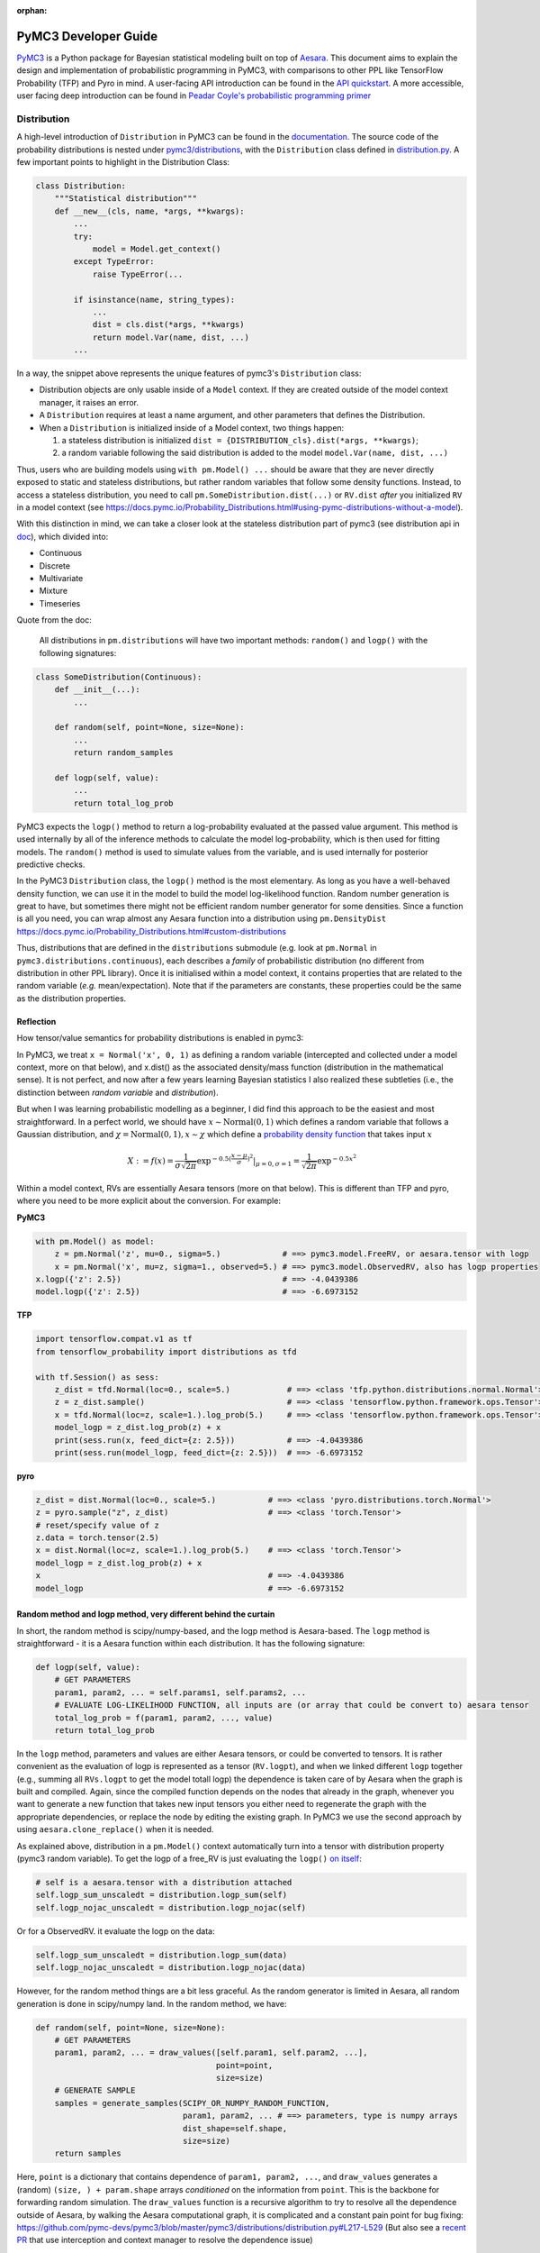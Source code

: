 :orphan:

..
    _referenced in html_theme_options docs/source/conf.py

=====================
PyMC3 Developer Guide
=====================

`PyMC3 <https://docs.pymc.io/>`__ is a Python package for Bayesian
statistical modeling built on top of
`Aesara <https://aesara.readthedocs.io/en/latest/index.html>`__. This
document aims to explain the design and implementation of probabilistic
programming in PyMC3, with comparisons to other PPL like TensorFlow Probability (TFP)
and Pyro in mind. A user-facing API
introduction can be found in the `API
quickstart <https://docs.pymc.io/notebooks/api_quickstart.html>`__. A more accessible, user facing deep introduction can be found in
`Peadar Coyle's probabilistic programming primer <https://github.com/springcoil/probabilisticprogrammingprimer>`__

Distribution
------------

A high-level introduction of ``Distribution`` in PyMC3 can be found in
the `documentation <https://docs.pymc.io/Probability_Distributions.html>`__. The source
code of the probability distributions is nested under
`pymc3/distributions <https://github.com/pymc-devs/pymc3/blob/master/pymc3/distributions/>`__,
with the ``Distribution`` class defined in `distribution.py
<https://github.com/pymc-devs/pymc3/blob/master/pymc3/distributions/distribution.py#L23-L44>`__.
A few important points to highlight in the Distribution Class:

.. code:: python

    class Distribution:
        """Statistical distribution"""
        def __new__(cls, name, *args, **kwargs):
            ...
            try:
                model = Model.get_context()
            except TypeError:
                raise TypeError(...

            if isinstance(name, string_types):
                ...
                dist = cls.dist(*args, **kwargs)
                return model.Var(name, dist, ...)
            ...

In a way, the snippet above represents the unique features of pymc3's
``Distribution`` class:

- Distribution objects are only usable inside of a ``Model`` context. If they are created outside of the model context manager, it raises an error.

- A ``Distribution`` requires at least a name argument, and other parameters that defines the Distribution.

- When a ``Distribution`` is initialized inside of a Model context, two things happen:

  1. a stateless distribution is initialized ``dist = {DISTRIBUTION_cls}.dist(*args, **kwargs)``;
  2. a random variable following the said distribution is added to the model ``model.Var(name, dist, ...)``

Thus, users who are building models using ``with pm.Model() ...`` should
be aware that they are never directly exposed to static and stateless
distributions, but rather random variables that follow some density
functions. Instead, to access a stateless distribution, you need to call
``pm.SomeDistribution.dist(...)`` or ``RV.dist`` *after* you initialized
``RV`` in a model context (see
https://docs.pymc.io/Probability\_Distributions.html#using-pymc-distributions-without-a-model).

With this distinction in mind, we can take a closer look at the
stateless distribution part of pymc3 (see distribution api in `doc
<https://docs.pymc.io/api/distributions.html>`__), which divided into:

- Continuous

- Discrete

- Multivariate

- Mixture

- Timeseries

Quote from the doc:

    All distributions in ``pm.distributions`` will have two important
    methods: ``random()`` and ``logp()`` with the following signatures:

.. code:: python

    class SomeDistribution(Continuous):
        def __init__(...):
            ...

        def random(self, point=None, size=None):
            ...
            return random_samples

        def logp(self, value):
            ...
            return total_log_prob

PyMC3 expects the ``logp()`` method to return a log-probability
evaluated at the passed value argument. This method is used internally
by all of the inference methods to calculate the model log-probability,
which is then used for fitting models. The ``random()`` method is
used to simulate values from the variable, and is used internally for
posterior predictive checks.

In the PyMC3 ``Distribution`` class, the ``logp()`` method is the most
elementary. As long as you have a well-behaved density function, we can
use it in the model to build the model log-likelihood function. Random
number generation is great to have, but sometimes there might not be
efficient random number generator for some densities. Since a function
is all you need, you can wrap almost any Aesara function into a
distribution using ``pm.DensityDist``
https://docs.pymc.io/Probability\_Distributions.html#custom-distributions

Thus, distributions that are defined in the ``distributions`` submodule
(e.g. look at ``pm.Normal`` in ``pymc3.distributions.continuous``), each
describes a *family* of probabilistic distribution (no different from
distribution in other PPL library). Once it is initialised within a
model context, it contains properties that are related to the random
variable (*e.g.* mean/expectation). Note that if the parameters are
constants, these properties could be the same as the distribution
properties.

Reflection
~~~~~~~~~~

How tensor/value semantics for probability distributions is enabled in pymc3:

In PyMC3, we treat ``x = Normal('x', 0, 1)`` as defining a random
variable (intercepted and collected under a model context, more on that
below), and x.dist() as the associated density/mass function
(distribution in the mathematical sense). It is not perfect, and now
after a few years learning Bayesian statistics I also realized these
subtleties (i.e., the distinction between *random variable* and
*distribution*).

But when I was learning probabilistic modelling as a
beginner, I did find this approach to be the easiest and most
straightforward. In a perfect world, we should have
:math:`x \sim \text{Normal}(0, 1)` which defines a random variable that
follows a Gaussian distribution, and
:math:`\chi = \text{Normal}(0, 1), x \sim \chi` which define a `probability
density function <https://en.wikipedia.org/wiki/Probability_density_function>`__ that takes input :math:`x`

.. math::
    X:=f(x) = \frac{1}{\sigma \sqrt{2 \pi}} \exp^{- 0.5 (\frac{x - \mu}{\sigma})^2}\vert_{\mu = 0, \sigma=1} = \frac{1}{\sqrt{2 \pi}} \exp^{- 0.5 x^2}

Within a model context, RVs are essentially Aesara tensors (more on that
below). This is different than TFP and pyro, where you need to be more
explicit about the conversion. For example:

**PyMC3**

.. code:: python

    with pm.Model() as model:
        z = pm.Normal('z', mu=0., sigma=5.)             # ==> pymc3.model.FreeRV, or aesara.tensor with logp
        x = pm.Normal('x', mu=z, sigma=1., observed=5.) # ==> pymc3.model.ObservedRV, also has logp properties
    x.logp({'z': 2.5})                                  # ==> -4.0439386
    model.logp({'z': 2.5})                              # ==> -6.6973152

**TFP**

.. code:: python

    import tensorflow.compat.v1 as tf
    from tensorflow_probability import distributions as tfd

    with tf.Session() as sess:
        z_dist = tfd.Normal(loc=0., scale=5.)            # ==> <class 'tfp.python.distributions.normal.Normal'>
        z = z_dist.sample()                              # ==> <class 'tensorflow.python.framework.ops.Tensor'>
        x = tfd.Normal(loc=z, scale=1.).log_prob(5.)     # ==> <class 'tensorflow.python.framework.ops.Tensor'>
        model_logp = z_dist.log_prob(z) + x
        print(sess.run(x, feed_dict={z: 2.5}))           # ==> -4.0439386
        print(sess.run(model_logp, feed_dict={z: 2.5}))  # ==> -6.6973152

**pyro**

.. code:: python

    z_dist = dist.Normal(loc=0., scale=5.)           # ==> <class 'pyro.distributions.torch.Normal'>
    z = pyro.sample("z", z_dist)                     # ==> <class 'torch.Tensor'>
    # reset/specify value of z
    z.data = torch.tensor(2.5)
    x = dist.Normal(loc=z, scale=1.).log_prob(5.)    # ==> <class 'torch.Tensor'>
    model_logp = z_dist.log_prob(z) + x
    x                                                # ==> -4.0439386
    model_logp                                       # ==> -6.6973152


Random method and logp method, very different behind the curtain
~~~~~~~~~~~~~~~~~~~~~~~~~~~~~~~~~~~~~~~~~~~~~~~~~~~~~~~~~~~~~~~~

In short, the random method is scipy/numpy-based, and the logp method is
Aesara-based. The ``logp`` method is straightforward - it is a Aesara
function within each distribution. It has the following signature:

.. code:: python

    def logp(self, value):
        # GET PARAMETERS
        param1, param2, ... = self.params1, self.params2, ...
        # EVALUATE LOG-LIKELIHOOD FUNCTION, all inputs are (or array that could be convert to) aesara tensor
        total_log_prob = f(param1, param2, ..., value)
        return total_log_prob

In the ``logp`` method, parameters and values are either Aesara tensors,
or could be converted to tensors. It is rather convenient as the
evaluation of logp is represented as a tensor (``RV.logpt``), and when
we linked different ``logp`` together (e.g., summing all ``RVs.logpt``
to get the model totall logp) the dependence is taken care of by Aesara
when the graph is built and compiled. Again, since the compiled function
depends on the nodes that already in the graph, whenever you want to generate
a new function that takes new input tensors you either need to regenerate the graph
with the appropriate dependencies, or replace the node by editing the existing graph.
In PyMC3 we use the second approach by using ``aesara.clone_replace()`` when it is needed.

As explained above, distribution in a ``pm.Model()`` context
automatically turn into a tensor with distribution property (pymc3
random variable). To get the logp of a free\_RV is just evaluating the
``logp()`` `on
itself <https://github.com/pymc-devs/pymc3/blob/6d07591962a6c135640a3c31903eba66b34e71d8/pymc3/model.py#L1212-L1213>`__:

.. code:: python

        # self is a aesara.tensor with a distribution attached
        self.logp_sum_unscaledt = distribution.logp_sum(self)
        self.logp_nojac_unscaledt = distribution.logp_nojac(self)

Or for a ObservedRV. it evaluate the logp on the data:

.. code:: python

        self.logp_sum_unscaledt = distribution.logp_sum(data)
        self.logp_nojac_unscaledt = distribution.logp_nojac(data)

However, for the random method things are a bit less graceful. As the
random generator is limited in Aesara, all random generation is done in
scipy/numpy land. In the random method, we have:

.. code:: python

    def random(self, point=None, size=None):
        # GET PARAMETERS
        param1, param2, ... = draw_values([self.param1, self.param2, ...],
                                          point=point,
                                          size=size)
        # GENERATE SAMPLE
        samples = generate_samples(SCIPY_OR_NUMPY_RANDOM_FUNCTION,
                                   param1, param2, ... # ==> parameters, type is numpy arrays
                                   dist_shape=self.shape,
                                   size=size)
        return samples

Here, ``point`` is a dictionary that contains dependence of
``param1, param2, ...``, and ``draw_values`` generates a (random)
``(size, ) + param.shape`` arrays *conditioned* on the information from
``point``. This is the backbone for forwarding random simulation. The
``draw_values`` function is a recursive algorithm to try to resolve all
the dependence outside of Aesara, by walking the Aesara computational
graph, it is complicated and a constant pain point for bug fixing:
https://github.com/pymc-devs/pymc3/blob/master/pymc3/distributions/distribution.py#L217-L529
(But also see a `recent
PR <https://github.com/pymc-devs/pymc3/pull/3273>`__ that use
interception and context manager to resolve the dependence issue)

Model context and Random Variable
---------------------------------

I like to think that the ``with pm.Model() ...`` is a key syntax feature
and *the* signature of PyMC3 model language, and in general a great
out-of-the-box thinking/usage of the context manager in Python (with
`some
critics <https://twitter.com/_szhang/status/890793373740617729>`__, of
course).

Essentially `what a context manager
does <https://www.python.org/dev/peps/pep-0343/>`__ is:

.. code:: python

    with EXPR as VAR:
        USERCODE

which roughly translates into this:

.. code:: python

    VAR = EXPR
    VAR.__enter__()
    try:
        USERCODE
    finally:
        VAR.__exit__()

or conceptually:

.. code:: python

    with EXPR as VAR:
        # DO SOMETHING
        USERCODE
        # DO SOME ADDITIONAL THINGS

So what happened within the ``with pm.Model() as model: ...`` block,
besides the initial set up ``model = pm.Model()``? Starting from the
most elementary:

Random Variable
~~~~~~~~~~~~~~~

From the above session, we know that when we call eg
``pm.Normal('x', ...)`` within a Model context, it returns a random
variable. Thus, we have two equivalent ways of adding random variable to
a model:


.. code:: python

    with pm.Model() as m:
        x = pm.Normal('x', mu=0., sigma=1.)


Which is the same as doing:


.. code:: python

    m = pm.Model()
    x = m.Var('x', pm.Normal.dist(mu=0., sigma=1.))


Both with the same output:


.. parsed-literal::

    print(type(x))                              # ==> <class 'pymc3.model.FreeRV'>
    print(m.free_RVs)                           # ==> [x]
    print(x.distribution.logp(5.))              # ==> Elemwise{switch,no_inplace}.0
    print(x.distribution.logp(5.).eval({}))     # ==> -13.418938533204672
    print(m.logp({'x': 5.}))                    # ==> -13.418938533204672



Looking closer to the classmethod ``model.Var``, it is clear that what
PyMC3 does is an **interception** of the Random Variable, depending on
the ``*args``:
https://github.com/pymc-devs/pymc3/blob/6d07591962a6c135640a3c31903eba66b34e71d8/pymc3/model.py#L786-L847

.. code:: python

    def Var(self, name, dist, data=None, total_size=None):
        """
        ...
        """
        ...
        if data is None:
            if getattr(dist, "transform", None) is None:
                with self:
                    var = FreeRV(...)             # ==> FreeRV
                self.free_RVs.append(var)
            else:
                with self:
                    var = TransformedRV(...)      # ==> TransformedRV
                ...
                self.deterministics.append(var)
                self.add_random_variable(var)
                return var
        elif isinstance(data, dict):
            with self:
                var = MultiObservedRV(...)        # ==> MultiObservedRV
            self.observed_RVs.append(var)
            if var.missing_values:
                ...                               # ==> Additional FreeRV if there is missing values
        else:
            with self:
                var = ObservedRV(...)             # ==> ObservedRV
            self.observed_RVs.append(var)
            if var.missing_values:
                ...                               # ==> Additional FreeRV if there is missing values

        self.add_random_variable(var)
        return var

In general, if a variable has observations (``observed`` parameter), the RV is defined as an ``ObservedRV``,
otherwise if it has a ``transformed`` (``transform`` parameter) attribute, it is a
``TransformedRV``, otherwise, it will be the most elementary form: a
``FreeRV``.  Note that this means that random variables with
observations cannot be transformed.

Below, I will take a deeper look into ``TransformedRV``. A normal user
might not necessary come in contact with the concept, as
``TransformedRV`` and ``TransformedDistribution`` are intentionally not
user facing.

Because in PyMC3 there is no bijector class like in TFP or pyro, we only
have a partial implementation called ``Transform``, which implements
Jacobian correction for forward mapping only (there is no Jacobian
correction for inverse mapping). The use cases we considered are limited
to the set of distributions that are bounded, and the transformation
maps the bounded set to the real line - see
`doc
<https://docs.pymc.io/notebooks/api_quickstart.html#Automatic-transforms-of-bounded-RVs>`__.
However, other transformations are possible.
In general, PyMC3 does not provide explicit functionality to transform
one distribution to another. Instead, a dedicated distribution is
usually created in order to optimise performance. But getting a
``TransformedDistribution`` is also possible (see also in
`doc <https://docs.pymc.io/notebooks/api_quickstart.html#Transformed-distributions-and-changes-of-variables>`__):

.. code:: python

    tr = pm.distributions.transforms
    class Exp(tr.ElemwiseTransform):
        name = "exp"
        def backward(self, x):
            return at.log(x)
        def forward(self, x):
            return at.exp(x)
        def jacobian_det(self, x):
            return -at.log(x)

    lognorm = Exp().apply(pm.Normal.dist(0., 1.))
    lognorm


.. parsed-literal::

    <pymc3.distributions.transforms.TransformedDistribution at 0x7f1536749b00>



Now, back to ``model.RV(...)`` - things returned from ``model.RV(...)``
are Aesara tensor variables, and it is clear from looking at
``TransformedRV``:

.. code:: python

    class TransformedRV(TensorVariable):
        ...

as for ``FreeRV`` and ``ObservedRV``, they are ``TensorVariable``\s with
``Factor`` as mixin:

.. code:: python

    class FreeRV(Factor, TensorVariable):
        ...

``Factor`` basically `enable and assign the
logp <https://github.com/pymc-devs/pymc3/blob/6d07591962a6c135640a3c31903eba66b34e71d8/pymc3/model.py#L195-L276>`__
(representated as a tensor also) property to a Aesara tensor (thus
making it a random variable). For a ``TransformedRV``, it transforms the
distribution into a ``TransformedDistribution``, and then ``model.Var`` is
called again to added the RV associated with the
``TransformedDistribution`` as a ``FreeRV``:

.. code:: python

        ...
        self.transformed = model.Var(
                    transformed_name, transform.apply(distribution), total_size=total_size)

note: after ``transform.apply(distribution)`` its ``.transform``
porperty is set to ``None``, thus making sure that the above call will
only add one ``FreeRV``. In another word, you *cannot* do chain
transformation by nested applying multiple transforms to a Distribution
(however, you can use `Chain
transformation <https://docs.pymc.io/notebooks/api_quickstart.html?highlight=chain%20transformation>`__).

.. code:: python

    z = pm.Lognormal.dist(mu=0., sigma=1., transform=tr.Log)
    z.transform           # ==> pymc3.distributions.transforms.Log


.. code:: python

    z2 = Exp().apply(z)
    z2.transform is None  # ==> True



Additional things that ``pm.Model`` does
~~~~~~~~~~~~~~~~~~~~~~~~~~~~~~~~~~~~~~~~

In a way, ``pm.Model`` is a tape machine that records what is being
added to the model, it keeps track the random variables (observed or
unobserved) and potential term (additional tensor that to be added to
the model logp), and also deterministic transformation (as bookkeeping):
named\_vars, free\_RVs, observed\_RVs, deterministics, potentials,
missing\_values. The model context then computes some simple model
properties, builds a bijection mapping that transforms between
dictionary and numpy/Aesara ndarray, thus allowing the ``logp``/``dlogp`` functions
to have two equivalent versions: one takes a ``dict`` as input and the other
takes an ``ndarray`` as input. More importantly, a ``pm.Model()`` contains methods
to compile Aesara functions that take Random Variables (that are also
initialised within the same model) as input, for example:

.. code:: python

    with pm.Model() as m:
        z = pm.Normal('z', 0., 10., shape=10)
        x = pm.Normal('x', z, 1., shape=10)

    print(m.test_point)
    print(m.dict_to_array(m.test_point))  # ==> m.bijection.map(m.test_point)
    print(m.bijection.rmap(np.arange(20)))


.. parsed-literal::

    {'z': array([0., 0., 0., 0., 0., 0., 0., 0., 0., 0.]), 'x': array([0., 0., 0., 0., 0., 0., 0., 0., 0., 0.])}
    [0. 0. 0. 0. 0. 0. 0. 0. 0. 0. 0. 0. 0. 0. 0. 0. 0. 0. 0. 0.]
    {'z': array([10., 11., 12., 13., 14., 15., 16., 17., 18., 19.]), 'x': array([0., 1., 2., 3., 4., 5., 6., 7., 8., 9.])}


.. code:: python

    list(filter(lambda x: "logp" in x, dir(pm.Model)))


.. parsed-literal::

    ['d2logp',
     'd2logp_nojac',
     'datalogpt',
     'dlogp',
     'dlogp_array',
     'dlogp_nojac',
     'fastd2logp',
     'fastd2logp_nojac',
     'fastdlogp',
     'fastdlogp_nojac',
     'fastlogp',
     'fastlogp_nojac',
     'logp',
     'logp_array',
     'logp_dlogp_function',
     'logp_elemwise',
     'logp_nojac',
     'logp_nojact',
     'logpt',
     'varlogpt']



Logp and dlogp
--------------

The model collects all the random variables (everything in
``model.free_RVs`` and ``model.observed_RVs``) and potential term, and
sum them together to get the model logp:

.. code:: python

    @property
    def logpt(self):
        """Aesara scalar of log-probability of the model"""
        with self:
            factors = [var.logpt for var in self.basic_RVs] + self.potentials
            logp = at.sum([at.sum(factor) for factor in factors])
            ...
            return logp

which returns a Aesara tensor that its value depends on the free
parameters in the model (i.e., its parent nodes from the Aesara
graph).You can evaluate or compile into a python callable (that you can
pass numpy as input args). Note that the logp tensor depends on its
input in the Aesara graph, thus you cannot pass new tensor to generate a
logp function. For similar reason, in PyMC3 we do graph copying a lot
using aesara.clone_replace to replace the inputs to a tensor.

.. code:: python

    with pm.Model() as m:
        z = pm.Normal('z', 0., 10., shape=10)
        x = pm.Normal('x', z, 1., shape=10)
        y = pm.Normal('y', x.sum(), 1., observed=2.5)

    print(m.basic_RVs)    # ==> [z, x, y]
    print(m.free_RVs)     # ==> [z, x]


.. code:: python

    type(m.logpt)         # ==> aesara.tensor.var.TensorVariable


.. code:: python

    m.logpt.eval({x: np.random.randn(*x.tag.test_value.shape) for x in m.free_RVs})

output:

.. parsed-literal::

    array(-51.25369126)



PyMC3 then compiles a logp function with gradient that takes
``model.free_RVs`` as input and ``model.logpt`` as output. It could be a
subset of tensors in ``model.free_RVs`` if we want a conditional
logp/dlogp function:

.. code:: python

    def logp_dlogp_function(self, grad_vars=None, **kwargs):
        if grad_vars is None:
            grad_vars = list(typefilter(self.free_RVs, continuous_types))
        else:
            ...
        varnames = [var.name for var in grad_vars]  # In a simple case with only continous RVs,
                                                    # this is all the free_RVs
        extra_vars = [var for var in self.free_RVs if var.name not in varnames]
        return ValueGradFunction(self.logpt, grad_vars, extra_vars, **kwargs)

``ValueGradFunction`` is a callable class which isolates part of the
Aesara graph to compile additional Aesara functions. PyMC3 relies on
``aesara.clone_replace`` to copy the ``model.logpt`` and replace its input. It
does not edit or rewrite the graph directly.

.. code:: python

    class ValueGradFunction:
        """Create a aesara function that computes a value and its gradient.
        ...
        """
        def __init__(self, logpt, grad_vars, extra_vars=[], dtype=None,
                     casting='no', **kwargs):
            ...

            self._grad_vars = grad_vars
            self._extra_vars = extra_vars
            self._extra_var_names = set(var.name for var in extra_vars)
            self._logpt = logpt
            self._ordering = ArrayOrdering(grad_vars)
            self.size = self._ordering.size
            self._extra_are_set = False

            ...

            # Extra vars are a subset of free_RVs that are not input to the compiled function.
            # But nonetheless logpt depends on these RVs.
            # This is set up as a dict of aesara.shared tensors, but givens (a list of
            # tuple(free_RVs, aesara.shared)) is the actual list that goes into the aesara function
            givens = []
            self._extra_vars_shared = {}
            for var in extra_vars:
                shared = aesara.shared(var.tag.test_value, var.name + '_shared__')
                self._extra_vars_shared[var.name] = shared
                givens.append((var, shared))

            # See the implementation below. Basically, it clones the logpt and replaces its
            # input with a *single* 1d aesara tensor
            self._vars_joined, self._logpt_joined = self._build_joined(
                self._logpt, grad_vars, self._ordering.vmap)

            grad = at.grad(self._logpt_joined, self._vars_joined)
            grad.name = '__grad'

            inputs = [self._vars_joined]

            self._aesara_function = aesara.function(
                inputs, [self._logpt_joined, grad], givens=givens, **kwargs)


        def _build_joined(self, logpt, args, vmap):
            args_joined = at.vector('__args_joined')
            args_joined.tag.test_value = np.zeros(self.size, dtype=self.dtype)

            joined_slices = {}
            for vmap in vmap:
                sliced = args_joined[vmap.slc].reshape(vmap.shp)
                sliced.name = vmap.var
                joined_slices[vmap.var] = sliced

            replace = {var: joined_slices[var.name] for var in args}
            return args_joined, aesara.clone_replace(logpt, replace=replace)


        def __call__(self, array, grad_out=None, extra_vars=None):
            ...
            logp, dlogp = self._aesara_function(array)
            return logp, dlogp


        def set_extra_values(self, extra_vars):
            ...

        def get_extra_values(self):
            ...

        @property
        def profile(self):
            ...

        def dict_to_array(self, point):
            ...

        def array_to_dict(self, array):
            ...

        def array_to_full_dict(self, array):
            """Convert an array to a dictionary with grad_vars and extra_vars."""
            ...

        ...

The important parts of the above function is highlighted and commented.
On a high level, it allows us to build conditional logp function and its
gradient easily. Here is a taste of how it works in action:

.. code:: python

    inputlist = [np.random.randn(*x.tag.test_value.shape) for x in m.free_RVs]

    func = m.logp_dlogp_function()
    func.set_extra_values({})
    input_dict = {x.name: y for x, y in zip(m.free_RVs, inputlist)}
    print(input_dict)
    input_array = func.dict_to_array(input_dict)
    print(input_array)
    print(" ===== ")
    func(input_array)


.. parsed-literal::

    {'z': array([-0.7202002 ,  0.58712205, -1.44120196, -0.53153001, -0.36028732,
           -1.49098414, -0.80046792, -0.26351819,  1.91841949,  1.60004128]), 'x': array([ 0.01490006,  0.60958275, -0.06955203, -0.42430833, -1.43392303,
            1.13713493,  0.31650495, -0.62582879,  0.75642811,  0.50114527])}
    [-0.7202002   0.58712205 -1.44120196 -0.53153001 -0.36028732 -1.49098414
     -0.80046792 -0.26351819  1.91841949  1.60004128  0.01490006  0.60958275
     -0.06955203 -0.42430833 -1.43392303  1.13713493  0.31650495 -0.62582879
      0.75642811  0.50114527]
     =====
    (array(-51.0769075),
     array([ 0.74230226,  0.01658948,  1.38606194,  0.11253699, -1.07003284,
             2.64302891,  1.12497754, -0.35967542, -1.18117557, -1.11489642,
             0.98281586,  1.69545542,  0.34626619,  1.61069443,  2.79155183,
            -0.91020295,  0.60094326,  2.08022672,  2.8799075 ,  2.81681213]))



.. code:: python

    irv = 1
    print("Condition Logp: take %s as input and conditioned on the rest."%(m.free_RVs[irv].name))
    func_conditional = m.logp_dlogp_function(grad_vars=[m.free_RVs[irv]])
    func_conditional.set_extra_values(input_dict)
    input_array2 = func_conditional.dict_to_array(input_dict)
    print(input_array2)
    print(" ===== ")
    func_conditional(input_array2)


.. parsed-literal::

    Condition Logp: take x as input and conditioned on the rest.
    [ 0.01490006  0.60958275 -0.06955203 -0.42430833 -1.43392303  1.13713493
      0.31650495 -0.62582879  0.75642811  0.50114527]
     =====
    (array(-51.0769075),
     array([ 0.98281586,  1.69545542,  0.34626619,  1.61069443,  2.79155183,
            -0.91020295,  0.60094326,  2.08022672,  2.8799075 ,  2.81681213]))



So why is this necessary? One can imagine that we just compile one logp
function, and do bookkeeping ourselves. For example, we can build the
logp function in Aesara directly:

.. code:: python

    import aesara
    func = aesara.function(m.free_RVs, m.logpt)
    func(*inputlist)


.. parsed-literal::

    array(-51.0769075)



.. code:: python

    logpt_grad = aesara.grad(m.logpt, m.free_RVs)
    func_d = aesara.function(m.free_RVs, logpt_grad)
    func_d(*inputlist)


.. parsed-literal::

    [array([ 0.74230226,  0.01658948,  1.38606194,  0.11253699, -1.07003284,
             2.64302891,  1.12497754, -0.35967542, -1.18117557, -1.11489642]),
     array([ 0.98281586,  1.69545542,  0.34626619,  1.61069443,  2.79155183,
            -0.91020295,  0.60094326,  2.08022672,  2.8799075 ,  2.81681213])]



Similarly, build a conditional logp:

.. code:: python

    shared = aesara.shared(inputlist[1])
    func2 = aesara.function([m.free_RVs[0]], m.logpt, givens=[(m.free_RVs[1], shared)])
    print(func2(inputlist[0]))

    logpt_grad2 = aesara.grad(m.logpt, m.free_RVs[0])
    func_d2 = aesara.function([m.free_RVs[0]], logpt_grad2, givens=[(m.free_RVs[1], shared)])
    print(func_d2(inputlist[0]))


.. parsed-literal::

    -51.07690750130328
    [ 0.74230226  0.01658948  1.38606194  0.11253699 -1.07003284  2.64302891
      1.12497754 -0.35967542 -1.18117557 -1.11489642]


The above also gives the same logp and gradient as the output from
``model.logp_dlogp_function``. But the difficulty is to compile
everything into a single function:

.. code:: python

    func_logp_and_grad = aesara.function(m.free_RVs, [m.logpt, logpt_grad])  # ==> ERROR


We want to have a function that return the evaluation and its gradient
re each input: ``value, grad = f(x)``, but the naive implementation does
not work. We can of course wrap 2 functions - one for logp one for dlogp
- and output a list. But that would mean we need to call 2 functions. In
addition, when we write code using python logic to do bookkeeping when
we build our conditional logp. Using ``aesara.clone_replace``, we always have
the input to the Aesara function being a 1d vector (instead of a list of
RV that each can have very different shape), thus it is very easy to do
matrix operation like rotation etc.

Notes
~~~~~

| The current setup is quite powerful, as the Aesara compiled function
  is fairly fast to compile and to call. Also, when we are repeatedly
  calling a conditional logp function, external RV only need to reset
  once. However, there are still significant overheads when we are
  passing values between Aesara graph and numpy. That is the reason we
  often see no advantage in using GPU, because the data is copying
  between GPU and CPU at each function call - and for a small model, the
  result is a slower inference under GPU than CPU.
| Also, ``aesara.clone_replace`` is too convenient (pymc internal joke is that
  it is like a drug - very addictive). If all the operation happens in
  the graph (including the conditioning and setting value), I see no
  need to isolate part of the graph (via graph copying or graph
  rewriting) for building model and running inference.
| Moreover, if we are limiting to the problem that we can solved most
  confidently - model with all continous unknown parameters that could
  be sampled with dynamic HMC, there is even less need to think about
  graph cloning/rewriting.

Inference
---------

MCMC
~~~~

The ability for model instance to generate conditional logp and dlogp
function enable one of the unique feature of PyMC3 - `CompoundStep
method <https://docs.pymc.io/notebooks/sampling_compound_step.html>`__.
On a conceptual level it is a Metropolis-within-Gibbs sampler. User can
`specify different sampler of different
RVs <https://docs.pymc.io/notebooks/sampling_compound_step.html?highlight=compoundstep#Specify-compound-steps>`__.
Alternatively, it is implemented as yet another interceptor: the
``pm.sample(...)`` call will try to `assign the best step methods to
different
free\_RVs <https://github.com/pymc-devs/pymc3/blob/6d07591962a6c135640a3c31903eba66b34e71d8/pymc3/sampling.py#L86-L152>`__
(e.g., NUTS if all free\_RVs are continous). Then, (conditional) logp
function(s) are compiled, and the sampler called each sampler within the
list of CompoundStep in a for-loop for one sample circle.

For each sampler, it implements a ``step.step`` method to perform MH
updates. Each time a dictionary (``point`` in ``PyMC3`` land, same
structure as ``model.test_point``) is passed as input and output a new
dictionary with the free\_RVs being sampled now has a new value (if
accepted, see
`here <https://github.com/pymc-devs/pymc3/blob/6d07591962a6c135640a3c31903eba66b34e71d8/pymc3/step_methods/compound.py#L27>`__
and
`here <https://github.com/pymc-devs/pymc3/blob/master/pymc3/step_methods/compound.py#L41>`__).
There are some example in the `CompoundStep
doc <https://docs.pymc.io/notebooks/sampling_compound_step.html#Specify-compound-steps>`__.

Transition kernel
^^^^^^^^^^^^^^^^^

The base class for most MCMC sampler (except SMC) is in
`ArrayStep <https://github.com/pymc-devs/pymc3/blob/master/pymc3/step_methods/arraystep.py>`__.
You can see that the ``step.step()`` is mapping the ``point`` into an
array, and call ``self.astep()``, which is an array in, array out
function. A pymc3 model compile a conditional logp/dlogp function that
replace the input RVs with a shared 1D tensor (flatten and stack view of
the original RVs). And the transition kernel (i.e., ``.astep()``) takes
array as input and output an array. See for example in the `MH
sampler <https://github.com/pymc-devs/pymc3/blob/6d07591962a6c135640a3c31903eba66b34e71d8/pymc3/step_methods/metropolis.py#L139-L173>`__.

This is of course very different compare to the transition kernel in eg
TFP, which is a tenor in tensor out function. Moreover, transition
kernels in TFP do not flatten the tensors, see eg docstring of
`tensorflow\_probability/python/mcmc/random\_walk\_metropolis.py <https://github.com/tensorflow/probability/blob/master/tensorflow_probability/python/mcmc/random_walk_metropolis.py>`__:

.. code::

          new_state_fn: Python callable which takes a list of state parts and a
            seed; returns a same-type `list` of `Tensor`s, each being a perturbation
            of the input state parts. The perturbation distribution is assumed to be
            a symmetric distribution centered at the input state part.
            Default value: `None` which is mapped to
              `tfp.mcmc.random_walk_normal_fn()`.


Dynamic HMC
^^^^^^^^^^^

We love NUTS, or to be more precise Dynamic HMC with complex stopping
rules. This part is actually all done outside of Aesara, for NUTS, it
includes: the leapfrog, dual averaging, tunning of mass matrix and step
size, the tree building, sampler related statistics like divergence and
energy checking. We actually have a Aesara version of HMC, but it has never
been used, and has been removed from the main repository. It can still be
found in the `git history
<https://github.com/pymc-devs/pymc3/pull/3734/commits/0fdae8207fd14f66635f3673ef267b2b8817aa68>`__,
though.

Variational Inference (VI)
~~~~~~~~~~~~~~~~~~~~~~~~~~

The design of the VI module takes a different approach than
MCMC - it has a functional design, and everything is done within Aesara
(i.e., Optimization and building the variational objective). The base
class of variational inference is
`pymc3.variational.Inference <https://github.com/pymc-devs/pymc3/blob/master/pymc3/variational/inference.py>`__,
where it builds the objective function by calling:

.. code:: python

        ...
        self.objective = op(approx, **kwargs)(tf)
        ...

Where:

.. code::

        op     : Operator class
        approx : Approximation class or instance
        tf     : TestFunction instance
        kwargs : kwargs passed to :class:`Operator`

The design is inspired by the great work `Operator Variational
Inference <https://arxiv.org/abs/1610.09033>`__. ``Inference`` object is
a very high level of VI implementation. It uses primitives: Operator,
Approximation, and Test functions to combine them into single objective
function. Currently we do not care too much about the test function, it
is usually not required (and not implemented). The other primitives are
defined as base classes in `this
file <https://github.com/pymc-devs/pymc3/blob/master/pymc3/variational/opvi.py>`__.
We use inheritance to easily implement a broad class of VI methods
leaving a lot of flexibility for further extensions.

For example, consider ADVI. We know that in the high-level, we are
approximating the posterior in the latent space with a diagonal
Multivariate Gaussian. In another word, we are approximating each elements in
``model.free_RVs`` with a Gaussian. Below is what happen in the set up:

.. code:: python

    def __init__(self, *args, **kwargs):
        super(ADVI, self).__init__(MeanField(*args, **kwargs))
    # ==> In the super class KLqp
        super(KLqp, self).__init__(KL, MeanField(*args, **kwargs), None, beta=beta)
    # ==> In the super class Inference
        ...
        self.objective = KL(MeanField(*args, **kwargs))(None)
        ...

where ``KL`` is Operator based on Kullback Leibler Divergence (it does
not need any test function).

.. code:: python

        ...
        def apply(self, f):
            return -self.datalogp_norm + self.beta * (self.logq_norm - self.varlogp_norm)

Since the logp and logq are from the approximation, let's dive in
further on it (there is another abstraction here - ``Group`` - that
allows you to combine approximation into new approximation, but we will
skip this for now and only consider ``SingleGroupApproximation`` like
``MeanField``): The definition of ``datalogp_norm``, ``logq_norm``,
``varlogp_norm`` are in
`variational/opvi <https://github.com/pymc-devs/pymc3/blob/master/pymc3/variational/opvi.py>`__,
strip away the normalizing term, ``datalogp`` and ``varlogp`` are
expectation of the variational free\_RVs and data logp - we clone the
datalogp and varlogp from the model, replace its input with Aesara
tensor that `samples from the variational
posterior <https://github.com/pymc-devs/pymc3/blob/6d07591962a6c135640a3c31903eba66b34e71d8/pymc3/variational/opvi.py#L1098-L1111>`__.
For ADVI, these samples are from `a
Gaussian <https://github.com/pymc-devs/pymc3/blob/6d07591962a6c135640a3c31903eba66b34e71d8/pymc3/variational/approximations.py#L84-L89>`__.
Note that the samples from the posterior approximations are usually 1
dimension more, so that we can compute the expectation and get the
gradient of the expectation (by computing the `expectation of the
gradient! <http://blog.shakirm.com/2015/10/machine-learning-trick-of-the-day-4-reparameterisation-tricks/>`__).
As for the ``logq`` since it is a Gaussian `it is pretty
straightforward to evaluate <https://github.com/pymc-devs/pymc3/blob/6d07591962a6c135640a3c31903eba66b34e71d8/pymc3/variational/approximations.py#L91-L97>`__.

Some challenges and insights from implementing VI.
^^^^^^^^^^^^^^^^^^^^^^^^^^^^^^^^^^^^^^^^^^^^^^^^^^

-  Graph based approach was helpful, but Aesara had no direct access to
   previously created nodes in the computational graph. you can find a
   lot of ``@node_property`` usages in implementation. This is done to
   cache nodes. TensorFlow has graph utils for that that could
   potentially help in doing this. On the other hand graph management in
   Tensorflow seemed to more tricky than expected. The high level reason
   is that graph is an add only container

-  There were few fixed bugs not obvoius in the first place. Aesara has
   a tool to manipulate the graph (``aesara.clone_replace``) and this tool
   requires extremely careful treatment when doing a lot of graph
   replacements at different level.

-  We coined a term ``aesara.clone_replace`` curse. We got extremely dependent
   on this feature. Internal usages are uncountable:

   -  we use this to `vectorize the
      model <https://github.com/pymc-devs/pymc3/blob/master/pymc3/model.py#L972>`__
      for both MCMC and VI to speed up computations
   -  we use this to `create sampling
      graph <https://github.com/pymc-devs/pymc3/blob/master/pymc3/variational/opvi.py#L1483>`__
      for VI. This is the case you want posterior predictive as a part
      of computational graph.

As this is the core of the VI process, we were trying to replicate this pattern
in TF. However, when ``aesara.clone_replace`` is called, Aesara creates a new part of the graph that can
be collected by garbage collector, but TF's graph is add only. So we
should solve the problem of replacing input in a different way.

Forward sampling
----------------

As explained above, in distribution we have method to walk the model
dependence graph and generate forward random sample in scipy/numpy. This
allows us to do prior predictive samples using
``pymc3.sampling.sample_prior_predictive`` see `code <https://github.com/pymc-devs/pymc3/blob/6d07591962a6c135640a3c31903eba66b34e71d8/pymc3/sampling.py#L1303-L1345>`__.
It is a fairly fast batch operation, but we have quite a lot of bugs and
edge case especially in high dimensions. The biggest pain point is the
automatic broadcasting. As in the batch random generation, we want to
generate (n\_sample, ) + RV.shape random samples. In some cases, where
we broadcast RV1 and RV2 to create a RV3 that has one more batch shape,
we get error (even worse, wrong answer with silent error).

The good news is, we are fixing these errors with the amazing works from [lucianopaz](https://github.com/lucianopaz) and
others. The challenge and some summary of the solution could be found in Luciano's [blog post](https://lucianopaz.github.io/2019/08/19/pymc3-shape-handling/)

.. code:: python

    with pm.Model() as m:
        mu = pm.Normal('mu', 0., 1., shape=(5, 1))
        sd = pm.HalfNormal('sd', 5., shape=(1, 10))
        pm.Normal('x', mu=mu, sigma=sd, observed=np.random.randn(2, 5, 10))
        trace = pm.sample_prior_predictive(100)

    trace['x'].shape # ==> should be (100, 2, 5, 10)

.. code:: python

    pm.Normal.dist(mu=np.zeros(2), sigma=1).random(size=(10, 4))

There are also other error related random sample generation (e.g.,
`Mixture is currently
broken <https://github.com/pymc-devs/pymc3/issues/3270>`__).

Extending PyMC3
---------------

-  Custom Inference method
    -  `Inferencing Linear Mixed Model with EM.ipynb <https://github.com/junpenglao/Planet_Sakaar_Data_Science/blob/master/Ports/Inferencing%20Linear%20Mixed%20Model%20with%20EM.ipynb>`__
    -  `Laplace approximation in  pymc3.ipynb <https://github.com/junpenglao/Planet_Sakaar_Data_Science/blob/master/Ports/Laplace%20approximation%20in%20pymc3.ipynb>`__
-  Connecting it to other library within a model
    -  `Using “black box” likelihood function by creating a custom Aesara Op <https://docs.pymc.io/notebooks/blackbox_external_likelihood.html>`__
    -  Using emcee
-  Using other library for inference
    -  Connecting to Julia for solving ODE (with gradient for solution that can be used in NUTS)

What we got wrong
-----------------

Shape
~~~~~

One of the pain point we often face is the issue of shape. The approach
in TFP and pyro is currently much more rigorous. Adrian’s PR
(https://github.com/pymc-devs/pymc3/pull/2833) might fix this problem,
but likely it is a huge effort of refactoring. I implemented quite a lot
of patches for mixture distribution, but still they are not done very
naturally.

Random methods in numpy
~~~~~~~~~~~~~~~~~~~~~~~

There is a lot of complex logic for sampling from random variables, and
because it is all in Python, we can't transform a sampling graph
further. Unfortunately, Aesara does not have code to sample from various
distributions and we didn't want to write that our own.

Samplers are in Python
~~~~~~~~~~~~~~~~~~~~~~

While having the samplers be written in Python allows for a lot of
flexibility and intuitive for experiment (writing e.g. NUTS in Aesara is
also very difficult), it comes at a performance penalty and makes
sampling on the GPU very inefficient because memory needs to be copied
for every logp evaluation.
